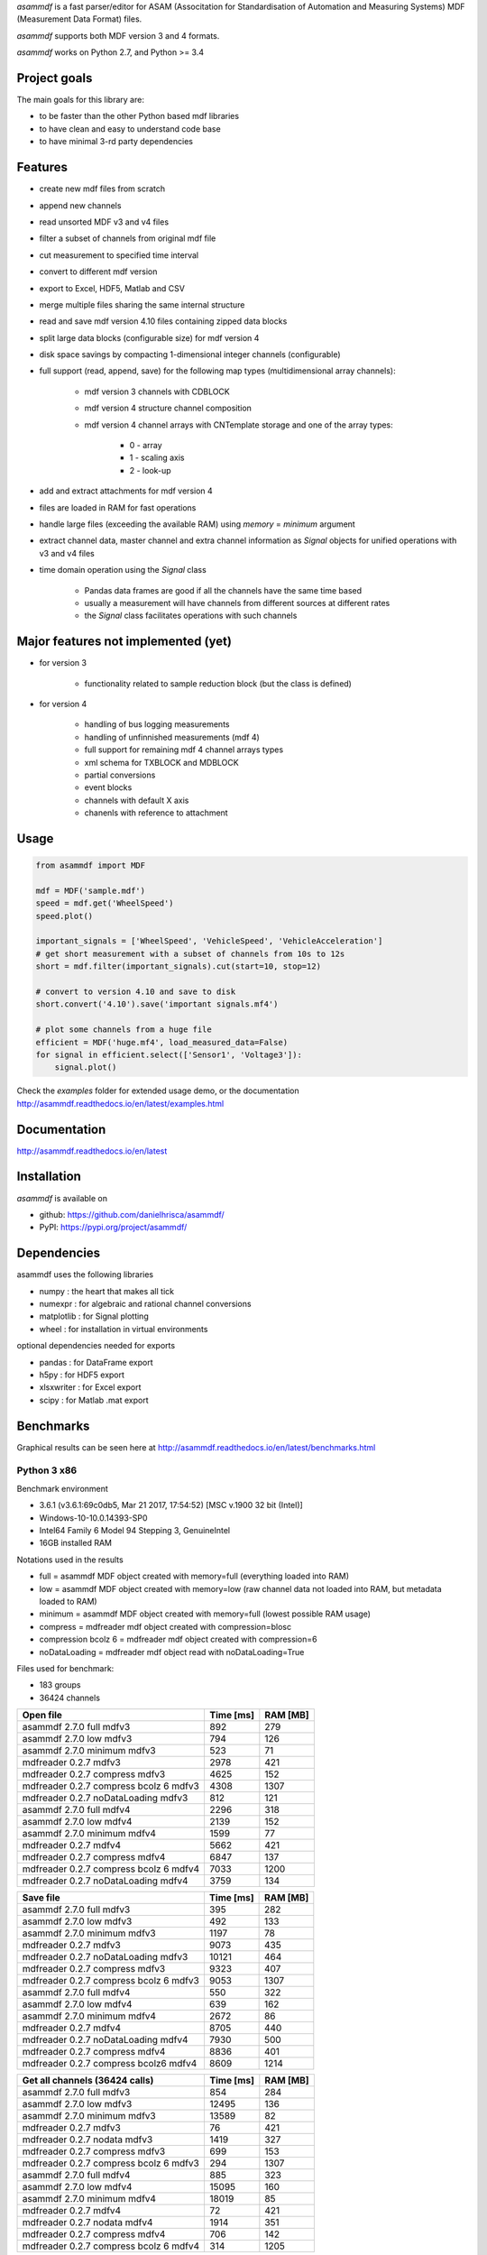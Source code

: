 *asammdf* is a fast parser/editor for ASAM (Associtation for Standardisation of Automation and Measuring Systems) MDF (Measurement Data Format) files. 

*asammdf* supports both MDF version 3 and 4 formats. 

*asammdf* works on Python 2.7, and Python >= 3.4

Project goals
=============
The main goals for this library are:

* to be faster than the other Python based mdf libraries
* to have clean and easy to understand code base
* to have minimal 3-rd party dependencies

Features
========

* create new mdf files from scratch
* append new channels
* read unsorted MDF v3 and v4 files
* filter a subset of channels from original mdf file
* cut measurement to specified time interval
* convert to different mdf version
* export to Excel, HDF5, Matlab and CSV
* merge multiple files sharing the same internal structure
* read and save mdf version 4.10 files containing zipped data blocks
* split large data blocks (configurable size) for mdf version 4
* disk space savings by compacting 1-dimensional integer channels (configurable)
* full support (read, append, save) for the following map types (multidimensional array channels):

    * mdf version 3 channels with CDBLOCK
    * mdf version 4 structure channel composition
    * mdf version 4 channel arrays with CNTemplate storage and one of the array types:
    
        * 0 - array
        * 1 - scaling axis
        * 2 - look-up
        
* add and extract attachments for mdf version 4
* files are loaded in RAM for fast operations
* handle large files (exceeding the available RAM) using *memory* = *minimum* argument
* extract channel data, master channel and extra channel information as *Signal* objects for unified operations with v3 and v4 files
* time domain operation using the *Signal* class

    * Pandas data frames are good if all the channels have the same time based
    * usually a measurement will have channels from different sources at different rates
    * the *Signal* class facilitates operations with such channels

Major features not implemented (yet)
====================================

* for version 3

    * functionality related to sample reduction block (but the class is defined)
    
* for version 4

    * handling of bus logging measurements
    * handling of unfinnished measurements (mdf 4)
    * full support for remaining mdf 4 channel arrays types
    * xml schema for TXBLOCK and MDBLOCK
    * partial conversions
    * event blocks
    * channels with default X axis
    * chanenls with reference to attachment

Usage
=====

.. code-block:: python

   from asammdf import MDF
   
   mdf = MDF('sample.mdf')
   speed = mdf.get('WheelSpeed')
   speed.plot()
   
   important_signals = ['WheelSpeed', 'VehicleSpeed', 'VehicleAcceleration']
   # get short measurement with a subset of channels from 10s to 12s 
   short = mdf.filter(important_signals).cut(start=10, stop=12)
   
   # convert to version 4.10 and save to disk
   short.convert('4.10').save('important signals.mf4')
   
   # plot some channels from a huge file
   efficient = MDF('huge.mf4', load_measured_data=False)
   for signal in efficient.select(['Sensor1', 'Voltage3']):
       signal.plot()
   

 
Check the *examples* folder for extended usage demo, or the documentation
http://asammdf.readthedocs.io/en/latest/examples.html

Documentation
=============
http://asammdf.readthedocs.io/en/latest

Installation
============
*asammdf* is available on 

* github: https://github.com/danielhrisca/asammdf/
* PyPI: https://pypi.org/project/asammdf/
    
.. code-block: python

   pip install asammdf

    
Dependencies
============
asammdf uses the following libraries

* numpy : the heart that makes all tick
* numexpr : for algebraic and rational channel conversions
* matplotlib : for Signal plotting
* wheel : for installation in virtual environments

optional dependencies needed for exports

* pandas : for DataFrame export
* h5py : for HDF5 export
* xlsxwriter : for Excel export
* scipy : for Matlab .mat export


Benchmarks
==========

Graphical results can be seen here at http://asammdf.readthedocs.io/en/latest/benchmarks.html


Python 3 x86
------------
Benchmark environment

* 3.6.1 (v3.6.1:69c0db5, Mar 21 2017, 17:54:52) [MSC v.1900 32 bit (Intel)]
* Windows-10-10.0.14393-SP0
* Intel64 Family 6 Model 94 Stepping 3, GenuineIntel
* 16GB installed RAM

Notations used in the results

* full =  asammdf MDF object created with memory=full (everything loaded into RAM)
* low =  asammdf MDF object created with memory=low (raw channel data not loaded into RAM, but metadata loaded to RAM)
* minimum =  asammdf MDF object created with memory=full (lowest possible RAM usage)
* compress = mdfreader mdf object created with compression=blosc
* compression bcolz 6 = mdfreader mdf object created with compression=6
* noDataLoading = mdfreader mdf object read with noDataLoading=True

Files used for benchmark:

* 183 groups
* 36424 channels



================================================== ========= ========
Open file                                          Time [ms] RAM [MB]
================================================== ========= ========
asammdf 2.7.0 full mdfv3                                 892      279
asammdf 2.7.0 low mdfv3                                  794      126
asammdf 2.7.0 minimum mdfv3                              523       71
mdfreader 0.2.7 mdfv3                                   2978      421
mdfreader 0.2.7 compress mdfv3                          4625      152
mdfreader 0.2.7 compress bcolz 6 mdfv3                  4308     1307
mdfreader 0.2.7 noDataLoading mdfv3                      812      121
asammdf 2.7.0 full mdfv4                                2296      318
asammdf 2.7.0 low mdfv4                                 2139      152
asammdf 2.7.0 minimum mdfv4                             1599       77
mdfreader 0.2.7 mdfv4                                   5662      421
mdfreader 0.2.7 compress mdfv4                          6847      137
mdfreader 0.2.7 compress bcolz 6 mdfv4                  7033     1200
mdfreader 0.2.7 noDataLoading mdfv4                     3759      134
================================================== ========= ========


================================================== ========= ========
Save file                                          Time [ms] RAM [MB]
================================================== ========= ========
asammdf 2.7.0 full mdfv3                                 395      282
asammdf 2.7.0 low mdfv3                                  492      133
asammdf 2.7.0 minimum mdfv3                             1197       78
mdfreader 0.2.7 mdfv3                                   9073      435
mdfreader 0.2.7 noDataLoading mdfv3                    10121      464
mdfreader 0.2.7 compress mdfv3                          9323      407
mdfreader 0.2.7 compress bcolz 6 mdfv3                  9053     1307
asammdf 2.7.0 full mdfv4                                 550      322
asammdf 2.7.0 low mdfv4                                  639      162
asammdf 2.7.0 minimum mdfv4                             2672       86
mdfreader 0.2.7 mdfv4                                   8705      440
mdfreader 0.2.7 noDataLoading mdfv4                     7930      500
mdfreader 0.2.7 compress mdfv4                          8836      401
mdfreader 0.2.7 compress bcolz6 mdfv4                   8609     1214
================================================== ========= ========


================================================== ========= ========
Get all channels (36424 calls)                     Time [ms] RAM [MB]
================================================== ========= ========
asammdf 2.7.0 full mdfv3                                 854      284
asammdf 2.7.0 low mdfv3                                12495      136
asammdf 2.7.0 minimum mdfv3                            13589       82
mdfreader 0.2.7 mdfv3                                     76      421
mdfreader 0.2.7 nodata mdfv3                            1419      327
mdfreader 0.2.7 compress mdfv3                           699      153
mdfreader 0.2.7 compress bcolz 6 mdfv3                   294     1307
asammdf 2.7.0 full mdfv4                                 885      323
asammdf 2.7.0 low mdfv4                                15095      160
asammdf 2.7.0 minimum mdfv4                            18019       85
mdfreader 0.2.7 mdfv4                                     72      421
mdfreader 0.2.7 nodata mdfv4                            1914      351
mdfreader 0.2.7 compress mdfv4                           706      142
mdfreader 0.2.7 compress bcolz 6 mdfv4                   314     1205
================================================== ========= ========


================================================== ========= ========
Convert file                                       Time [ms] RAM [MB]
================================================== ========= ========
asammdf 2.7.0 full v3 to v4                             3997      383
asammdf 2.7.0 low v3 to v4                              4474      234
asammdf 2.7.0 minimum v3 to v4                          5185      182
asammdf 2.7.0 full v4 to v3                             4634      378
asammdf 2.7.0 low v4 to v3                              5111      213
asammdf 2.7.0 minimum v4 to v3                          7996      140
================================================== ========= ========


================================================== ========= ========
Merge files                                        Time [ms] RAM [MB]
================================================== ========= ========
asammdf 2.7.0 full v3                                  10048     1184
asammdf 2.7.0 low v3                                   11128      339
asammdf 2.7.0 minimum v3                               13078      201
mdfreader 0.2.7 v3                                        0*       0*
asammdf 2.7.0 full v4                                  14038     1241
asammdf 2.7.0 low v4                                   15429      371
asammdf 2.7.0 minimum v4                               20086      185
mdfreader 0.2.7 v4                                        0*       0*
================================================== ========= ========

* mdfreader got a MemoryError



Python 3 x64
------------
Benchmark environment

* 3.6.1 (v3.6.1:69c0db5, Mar 21 2017, 18:41:36) [MSC v.1900 64 bit (AMD64)]
* Windows-10-10.0.14393-SP0
* Intel64 Family 6 Model 94 Stepping 3, GenuineIntel
* 16GB installed RAM

Notations used in the results

* full =  asammdf MDF object created with memory=full (everything loaded into RAM)
* low =  asammdf MDF object created with memory=low (raw channel data not loaded into RAM, but metadata loaded to RAM)
* minimum =  asammdf MDF object created with memory=full (lowest possible RAM usage)
* compress = mdfreader mdf object created with compression=blosc
* compression bcolz 6 = mdfreader mdf object created with compression=6
* noDataLoading = mdfreader mdf object read with noDataLoading=True

Files used for benchmark:

* 183 groups
* 36424 channels



================================================== ========= ========
Open file                                          Time [ms] RAM [MB]
================================================== ========= ========
asammdf 2.7.0 full mdfv3                                 737      339
asammdf 2.7.0 low mdfv3                                  648      187
asammdf 2.7.0 minimum mdfv3                              395       98
mdfreader 0.2.7 mdfv3                                   2310      465
mdfreader 0.2.7 compress mdfv3                          3565      200
mdfreader 0.2.7 compress bcolz 6 mdfv3                  3706     1535
mdfreader 0.2.7 noDataLoading mdfv3                      658      188
asammdf 2.7.0 full mdfv4                                1840      403
asammdf 2.7.0 low mdfv4                                 1765      238
asammdf 2.7.0 minimum mdfv4                             1261      110
mdfreader 0.2.7 mdfv4                                   4660      467
mdfreader 0.2.7 compress mdfv4                          5813      181
mdfreader 0.2.7 compress bcolz 6 mdfv4                  6113     1433
mdfreader 0.2.7 noDataLoading mdfv4                     3226      211
================================================== ========= ========


================================================== ========= ========
Save file                                          Time [ms] RAM [MB]
================================================== ========= ========
asammdf 2.7.0 full mdfv3                                 329      342
asammdf 2.7.0 low mdfv3                                  383      194
asammdf 2.7.0 minimum mdfv3                              926      107
mdfreader 0.2.7 mdfv3                                   8053      482
mdfreader 0.2.7 noDataLoading mdfv3                     8762      566
mdfreader 0.2.7 compress mdfv3                          7975      451
mdfreader 0.2.7 compress bcolz 6 mdfv3                  7875     1534
asammdf 2.7.0 full mdfv4                                 412      408
asammdf 2.7.0 low mdfv4                                  464      248
asammdf 2.7.0 minimum mdfv4                             2003      118
mdfreader 0.2.7 mdfv4                                   7498      485
mdfreader 0.2.7 noDataLoading mdfv4                     6767      595
mdfreader 0.2.7 compress mdfv4                          7701      441
mdfreader 0.2.7 compress bcolz6 mdfv4                   7517     1444
================================================== ========= ========


================================================== ========= ========
Get all channels (36424 calls)                     Time [ms] RAM [MB]
================================================== ========= ========
asammdf 2.7.0 full mdfv3                                 635      346
asammdf 2.7.0 low mdfv3                                 3222      199
asammdf 2.7.0 minimum mdfv3                             4347      113
mdfreader 0.2.7 mdfv3                                     58      464
mdfreader 0.2.7 nodata mdfv3                            1117      403
mdfreader 0.2.7 compress mdfv3                           599      199
mdfreader 0.2.7 compress bcolz 6 mdfv3                   248     1534
asammdf 2.7.0 full mdfv4                                 687      410
asammdf 2.7.0 low mdfv4                                 6612      248
asammdf 2.7.0 minimum mdfv4                             8661      122
mdfreader 0.2.7 mdfv4                                     56      467
mdfreader 0.2.7 nodata mdfv4                            1506      444
mdfreader 0.2.7 compress mdfv4                           598      187
mdfreader 0.2.7 compress bcolz 6 mdfv4                   278     1439
================================================== ========= ========


================================================== ========= ========
Convert file                                       Time [ms] RAM [MB]
================================================== ========= ========
asammdf 2.7.0 full v3 to v4                             3505      498
asammdf 2.7.0 low v3 to v4                              3697      352
asammdf 2.7.0 minimum v3 to v4                          4426      267
asammdf 2.7.0 full v4 to v3                             3788      497
asammdf 2.7.0 low v4 to v3                              4225      334
asammdf 2.7.0 minimum v4 to v3                          6625      210
================================================== ========= ========


================================================== ========= ========
Merge files                                        Time [ms] RAM [MB]
================================================== ========= ========
asammdf 2.7.0 full v3                                   7828     1333
asammdf 2.7.0 low v3                                    9350      476
asammdf 2.7.0 minimum v3                               11020      249
mdfreader 0.2.7 v3                                     11437     2963
asammdf 2.7.0 full v4                                  11869     1455
asammdf 2.7.0 low v4                                   12764      571
asammdf 2.7.0 minimum v4                               16559      249
mdfreader 0.2.7 v4                                     16126     2966
================================================== ========= ========




